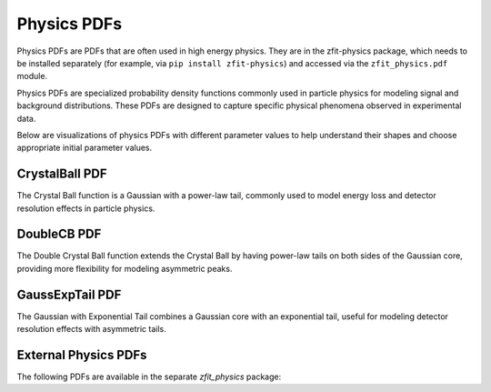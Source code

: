 Physics PDFs
##############

Physics PDFs are PDFs that are often used in high energy physics. They are in the
zfit-physics package, which needs to be installed separately (for example, via
``pip install zfit-physics``) and accessed via the ``zfit_physics.pdf`` module.

Physics PDFs are specialized probability density functions commonly used in particle physics
for modeling signal and background distributions. These PDFs are designed to capture specific
physical phenomena observed in experimental data.

Below are visualizations of physics PDFs with different parameter values to help
understand their shapes and choose appropriate initial parameter values.

CrystalBall PDF
-------------

The Crystal Ball function is a Gaussian with a power-law tail, commonly used to model
energy loss and detector resolution effects in particle physics.

.. image:: /images/pdfs/crystalball_alpha.png
   :width: 80%
   :align: center
   :alt: CrystalBall PDF with different alpha values

.. image:: /images/pdfs/crystalball_n.png
   :width: 80%
   :align: center
   :alt: CrystalBall PDF with different n values

.. image:: /images/pdfs/crystalball_mu.png
   :width: 80%
   :align: center
   :alt: CrystalBall PDF with different mu values

.. image:: /images/pdfs/crystalball_sigma.png
   :width: 80%
   :align: center
   :alt: CrystalBall PDF with different sigma values

DoubleCB PDF
---------

The Double Crystal Ball function extends the Crystal Ball by having power-law tails on both sides
of the Gaussian core, providing more flexibility for modeling asymmetric peaks.

.. image:: /images/pdfs/doublecb_alphal.png
   :width: 80%
   :align: center
   :alt: DoubleCB PDF with different alphaL values

.. image:: /images/pdfs/doublecb_alphar.png
   :width: 80%
   :align: center
   :alt: DoubleCB PDF with different alphaR values

GaussExpTail PDF
-------------

The Gaussian with Exponential Tail combines a Gaussian core with an exponential tail,
useful for modeling detector resolution effects with asymmetric tails.

.. image:: /images/pdfs/gaussexptail_alpha.png
   :width: 80%
   :align: center
   :alt: GaussExpTail PDF with different alpha values

.. image:: /images/pdfs/gaussexptail_sigma.png
   :width: 80%
   :align: center
   :alt: GaussExpTail PDF with different sigma values

.. autosummary::
    :toctree: _generated/physics

    zfit.pdf.CrystalBall
    zfit.pdf.DoubleCB
    zfit.pdf.GeneralizedCB
    zfit.pdf.GaussExpTail
    zfit.pdf.GeneralizedGaussExpTail

External Physics PDFs
------------------

The following PDFs are available in the separate `zfit_physics` package:

.. autosummary::
    :toctree: _generated/physics_external

    zfit_physics.pdf.Argus
    zfit_physics.pdf.RelativisticBreitWigner
    zfit_physics.pdf.CMSShape
    zfit_physics.pdf.Cruijff
    zfit_physics.pdf.ErfExp
    zfit_physics.pdf.Novosibirsk
    zfit_physics.pdf.Tsallis
